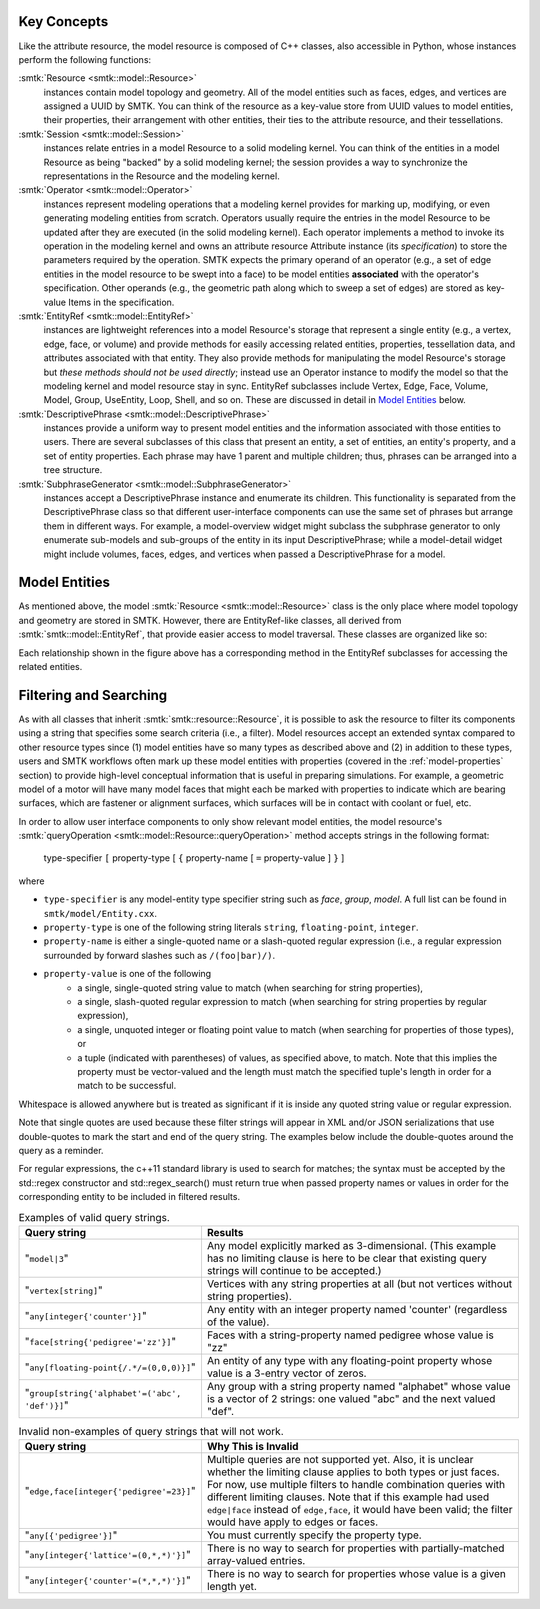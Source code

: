 Key Concepts
============

Like the attribute resource, the model resource is composed of C++ classes,
also accessible in Python, whose instances perform the following functions:

:smtk:`Resource <smtk::model::Resource>`
  instances contain model topology and geometry.
  All of the model entities such as faces, edges, and vertices are
  assigned a UUID by SMTK.
  You can think of the resource as a key-value store from UUID values to
  model entities, their properties, their arrangement with other entities,
  their ties to the attribute resource, and their tessellations.

:smtk:`Session <smtk::model::Session>`
  instances relate entries in a model Resource to a solid modeling kernel.
  You can think of the entities in a model Resource as being "backed" by
  a solid modeling kernel; the session provides a way to synchronize
  the representations in the Resource and the modeling kernel.


:smtk:`Operator <smtk::model::Operator>`
  instances represent modeling operations that a modeling kernel
  provides for marking up, modifying, or even generating modeling entities
  from scratch.
  Operators usually require the entries in the model Resource to be
  updated after they are executed (in the solid modeling kernel).
  Each operator implements a method to invoke its operation in the modeling kernel
  and owns an attribute resource Attribute instance (its *specification*) to store
  the parameters required by the operation.
  SMTK expects the primary operand of an operator (e.g., a set of edge entities
  in the model resource to be swept into a face) to be model entities
  **associated** with the operator's specification.
  Other operands (e.g., the geometric path along which to sweep a set of edges)
  are stored as key-value Items in the specification.

:smtk:`EntityRef <smtk::model::EntityRef>`
  instances are lightweight references into a model Resource's storage
  that represent a single entity (e.g., a vertex, edge, face, or volume)
  and provide methods for easily accessing related entities, properties,
  tessellation data, and attributes associated with that entity.
  They also provide methods for manipulating the model Resource's storage
  but *these methods should not be used directly*; instead use an Operator
  instance to modify the model so that the modeling kernel and model resource
  stay in sync.
  EntityRef subclasses include Vertex, Edge, Face, Volume, Model,
  Group, UseEntity, Loop, Shell, and so on. These are discussed
  in detail in `Model Entities`_ below.

:smtk:`DescriptivePhrase <smtk::model::DescriptivePhrase>`
  instances provide a uniform way to present model entities and the information
  associated with those entities to users.
  There are several subclasses of this class that present an entity,
  a set of entities, an entity's property, and a set of entity properties.
  Each phrase may have 1 parent and multiple children;
  thus, phrases can be arranged into a tree structure.

:smtk:`SubphraseGenerator <smtk::model::SubphraseGenerator>`
  instances accept a DescriptivePhrase instance and enumerate its children.
  This functionality is separated from the DescriptivePhrase class so that
  different user-interface components can use the same set of phrases but
  arrange them in different ways.
  For example, a model-overview widget might subclass the subphrase generator
  to only enumerate sub-models and sub-groups of the entity in its input
  DescriptivePhrase; while a model-detail widget might include volumes, faces,
  edges, and vertices when passed a DescriptivePhrase for a model.


Model Entities
==============

As mentioned above, the model :smtk:`Resource <smtk::model::Resource>` class
is the only place where model topology and geometry are stored in SMTK.
However, there are EntityRef-like classes, all derived from :smtk:`smtk::model::EntityRef`,
that provide easier access to model traversal.
These classes are organized like so:

.. findfigure:: entityref-classes-with-inheritance.*

   Each of the orange, green, purple, and red words is the name of an EntityRef subclass.
   The black arrows show relationships between instances of them (for which the
   classes at both ends provide accessors).

Each relationship shown in the figure above has a corresponding
method in the EntityRef subclasses for accessing the related entities.

Filtering and Searching
=======================

As with all classes that inherit :smtk:`smtk::resource::Resource`, it is possible
to ask the resource to filter its components using a string that specifies some
search criteria (i.e., a filter).
Model resources accept an extended syntax compared to other resource types
since (1) model entities have so many types as described above
and (2) in addition to these types, users and SMTK workflows often mark up these
model entities with properties (covered in the :ref:`model-properties` section)
to provide high-level conceptual information that is useful in preparing simulations.
For example, a geometric model of a motor will have many model faces that might
each be marked with properties to indicate which are bearing surfaces, which are
fastener or alignment surfaces, which surfaces will be in contact with coolant
or fuel, etc.

In order to allow user interface components to only show relevant model entities,
the model resource's :smtk:`queryOperation <smtk::model::Resource::queryOperation>`
method accepts strings in the following format:

    type-specifier ``[`` property-type  [ ``{`` property-name [ ``=`` property-value ] ``}`` ]

where

+ ``type-specifier`` is any model-entity type specifier string such as `face`, `group`, `model`.
  A full list can be found in ``smtk/model/Entity.cxx``.
+ ``property-type`` is one of the following string literals ``string``, ``floating-point``, ``integer``.
+ ``property-name`` is either a single-quoted name or a slash-quoted regular expression
  (i.e., a regular expression surrounded by forward slashes such as ``/(foo|bar)/)``.
+ ``property-value`` is one of the following
    + a single, single-quoted string value to match
      (when searching for string properties),
    + a single, slash-quoted regular expression to match
      (when searching for string properties by regular expression),
    + a single, unquoted integer or floating point value to match
      (when searching for properties of those types), or
    + a tuple (indicated with parentheses) of values, as specified above,
      to match. Note that this implies the property must be vector-valued
      and the length must match the specified tuple's length in order
      for a match to be successful.

Whitespace is allowed anywhere but is treated as significant if it is inside
any quoted string value or regular expression.

Note that single quotes are used because these filter strings
will appear in XML and/or JSON serializations that use double-quotes
to mark the start and end of the query string.
The examples below include the double-quotes around the query as a reminder.

For regular expressions, the c++11 standard library is used to search for matches;
the syntax must be accepted by the std::regex constructor and std::regex_search()
must return true when passed property names or values in order for the
corresponding entity to be included in filtered results.

.. list-table:: Examples of valid query strings.
    :widths: 40 80
    :header-rows: 1

    * - Query string
      - Results
    * - "``model|3``"
      - Any model explicitly marked as 3-dimensional. (This example
        has no limiting clause is here to be clear that existing query
        strings will continue to be accepted.)
    * - "``vertex[string]``"
      - Vertices with any string properties at all (but not vertices without string properties).
    * - "``any[integer{'counter'}]``"
      - Any entity with an integer property named 'counter' (regardless of the value).
    * - "``face[string{'pedigree'='zz'}]``"
      - Faces with a string-property named pedigree whose value is "zz"
    * - "``any[floating-point{/.*/=(0,0,0)}]``"
      - An entity of any type with any floating-point property whose value is a 3-entry vector of zeros.
    * - "``group[string{'alphabet'=('abc', 'def')}]``"
      - Any group with a string property named "alphabet" whose value is a vector of 2 strings: one valued "abc" and the next valued "def".

.. list-table:: Invalid non-examples of query strings that will not work.
    :widths: 40 80
    :header-rows: 1

    * - Query string
      - Why This is Invalid
    * - "``edge,face[integer{'pedigree'=23}]``"
      - Multiple queries are not supported yet.
        Also, it is unclear whether the limiting clause applies
        to both types or just faces.
        For now, use multiple filters to handle combination queries
        with different limiting clauses.
        Note that if this example had used ``edge|face`` instead of ``edge,face``,
        it would have been valid; the filter would have apply to edges or faces.
    * - "``any[{'pedigree'}]``"
      - You must currently specify the property type.
    * - "``any[integer{'lattice'=(0,*,*)'}]``"
      - There is no way to search for properties with partially-matched array-valued entries.
    * - "``any[integer{'counter'=(*,*,*)'}]``"
      - There is no way to search for properties whose value is a given length yet.
